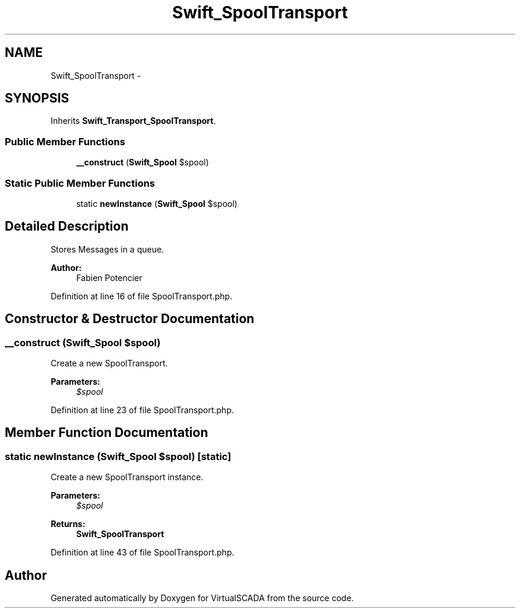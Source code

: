 .TH "Swift_SpoolTransport" 3 "Tue Apr 14 2015" "Version 1.0" "VirtualSCADA" \" -*- nroff -*-
.ad l
.nh
.SH NAME
Swift_SpoolTransport \- 
.SH SYNOPSIS
.br
.PP
.PP
Inherits \fBSwift_Transport_SpoolTransport\fP\&.
.SS "Public Member Functions"

.in +1c
.ti -1c
.RI "\fB__construct\fP (\fBSwift_Spool\fP $spool)"
.br
.in -1c
.SS "Static Public Member Functions"

.in +1c
.ti -1c
.RI "static \fBnewInstance\fP (\fBSwift_Spool\fP $spool)"
.br
.in -1c
.SH "Detailed Description"
.PP 
Stores Messages in a queue\&.
.PP
\fBAuthor:\fP
.RS 4
Fabien Potencier 
.RE
.PP

.PP
Definition at line 16 of file SpoolTransport\&.php\&.
.SH "Constructor & Destructor Documentation"
.PP 
.SS "__construct (\fBSwift_Spool\fP $spool)"
Create a new SpoolTransport\&.
.PP
\fBParameters:\fP
.RS 4
\fI$spool\fP 
.RE
.PP

.PP
Definition at line 23 of file SpoolTransport\&.php\&.
.SH "Member Function Documentation"
.PP 
.SS "static newInstance (\fBSwift_Spool\fP $spool)\fC [static]\fP"
Create a new SpoolTransport instance\&.
.PP
\fBParameters:\fP
.RS 4
\fI$spool\fP 
.RE
.PP
\fBReturns:\fP
.RS 4
\fBSwift_SpoolTransport\fP 
.RE
.PP

.PP
Definition at line 43 of file SpoolTransport\&.php\&.

.SH "Author"
.PP 
Generated automatically by Doxygen for VirtualSCADA from the source code\&.
